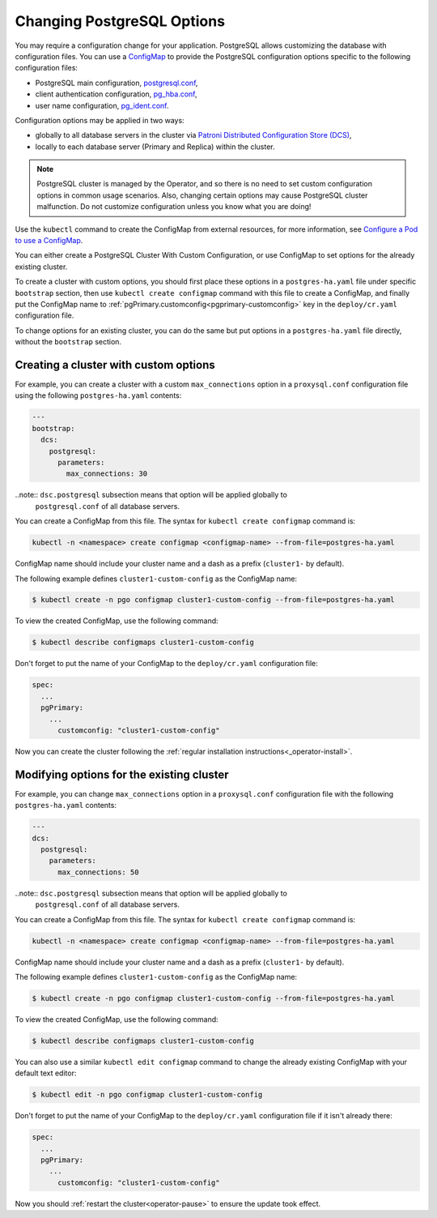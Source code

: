 .. _operator-configmaps:

Changing PostgreSQL Options
===========================

You may require a configuration change for your application. PostgreSQL
allows customizing the database with configuration files.
You can use a `ConfigMap <https://kubernetes.io/docs/tasks/configure-pod-container/configure-pod-configmap/#create-a-configmap>`__
to provide the PostgreSQL configuration options specific to the following
configuration files:

* PostgreSQL main configuration, `postgresql.conf <https://www.postgresql.org/docs/current/config-setting.html>`_,
* client authentication configuration, `pg_hba.conf <https://www.postgresql.org/docs/current/auth-pg-hba-conf.html>`_,
* user name configuration, `pg_ident.conf <https://www.postgresql.org/docs/current/auth-username-maps.html>`_.

Configuration options may be applied in two ways:

* globally to all database servers in the cluster via `Patroni Distributed Configuration Store (DCS) <https://patroni.readthedocs.io/en/latest/dynamic_configuration.html>`_,
* locally to each database server (Primary and Replica) within the cluster.

.. note:: PostgreSQL cluster is managed by the Operator, and so there is no need
   to set custom configuration options in common usage scenarios. Also, changing
   certain options may cause PostgreSQL cluster malfunction. Do not customize
   configuration unless you know what you are doing!

Use the ``kubectl`` command to create the ConfigMap from external
resources, for more information, see `Configure a Pod to use a
ConfigMap <https://kubernetes.io/docs/tasks/configure-pod-container/configure-pod-configmap/#create-a-configmap>`__.

You can either create a PostgreSQL Cluster With Custom Configuration, or
use ConfigMap to set options for the already existing cluster.

To create a cluster with custom options, you should first place these options
in a ``postgres-ha.yaml`` file under specific ``bootstrap`` section, then
use ``kubectl create configmap`` command with this file to create a ConfigMap,
and finally put the ConfigMap name to :ref:`pgPrimary.customconfig<pgprimary-customconfig>`
key in the ``deploy/cr.yaml`` configuration file.

To change options for an existing cluster, you can do the same but put options
in a ``postgres-ha.yaml`` file directly, without the ``bootstrap`` section.

.. _operator-configmaps-create:

Creating a cluster with custom options
--------------------------------------

For example, you can create a cluster with a custom ``max_connections`` option
in a ``proxysql.conf`` configuration file using the following ``postgres-ha.yaml``
contents:

.. code:: yaml

   ---
   bootstrap:
     dcs:
       postgresql:
         parameters:
           max_connections: 30

..note:: ``dsc.postgresql`` subsection means that option will be applied globally to
         ``postgresql.conf`` of all database servers.

You can create a ConfigMap from this file. The syntax for ``kubectl create configmap`` command is:

.. code:: bash

   kubectl -n <namespace> create configmap <configmap-name> --from-file=postgres-ha.yaml

ConfigMap name should include your cluster name and a dash as a prefix
(``cluster1-`` by default). 

The following example defines ``cluster1-custom-config`` as the ConfigMap name:

.. code:: bash

   $ kubectl create -n pgo configmap cluster1-custom-config --from-file=postgres-ha.yaml

To view the created ConfigMap, use the following command:

.. code:: bash

   $ kubectl describe configmaps cluster1-custom-config

Don't forget to put the name of your ConfigMap to the ``deploy/cr.yaml``
configuration file:

.. code:: yaml

   spec:
     ...
     pgPrimary:
       ...
         customconfig: "cluster1-custom-config"

Now you can create the cluster following the :ref:`regular installation instructions<_operator-install>`.

.. _operator-configmaps-change:

Modifying options for the existing cluster
------------------------------------------

For example, you can change ``max_connections`` option in a ``proxysql.conf``
configuration file with the following ``postgres-ha.yaml`` contents:

.. code:: yaml

   ---
   dcs:
     postgresql:
       parameters:
         max_connections: 50

..note:: ``dsc.postgresql`` subsection means that option will be applied globally to
         ``postgresql.conf`` of all database servers.

You can create a ConfigMap from this file. The syntax for ``kubectl create configmap`` command is:

.. code:: bash

   kubectl -n <namespace> create configmap <configmap-name> --from-file=postgres-ha.yaml

ConfigMap name should include your cluster name and a dash as a prefix
(``cluster1-`` by default). 

The following example defines ``cluster1-custom-config`` as the ConfigMap name:

.. code:: bash

   $ kubectl create -n pgo configmap cluster1-custom-config --from-file=postgres-ha.yaml

To view the created ConfigMap, use the following command:

.. code:: bash

   $ kubectl describe configmaps cluster1-custom-config

You can also use a similar ``kubectl edit configmap`` command to change the
already existing ConfigMap with your default text editor:

.. code:: bash

   $ kubectl edit -n pgo configmap cluster1-custom-config

Don't forget to put the name of your ConfigMap to the ``deploy/cr.yaml``
configuration file if it isn't already there:

.. code:: yaml

   spec:
     ...
     pgPrimary:
       ...
         customconfig: "cluster1-custom-config"

Now you should :ref:`restart the cluster<operator-pause>` to ensure the update
took effect.
